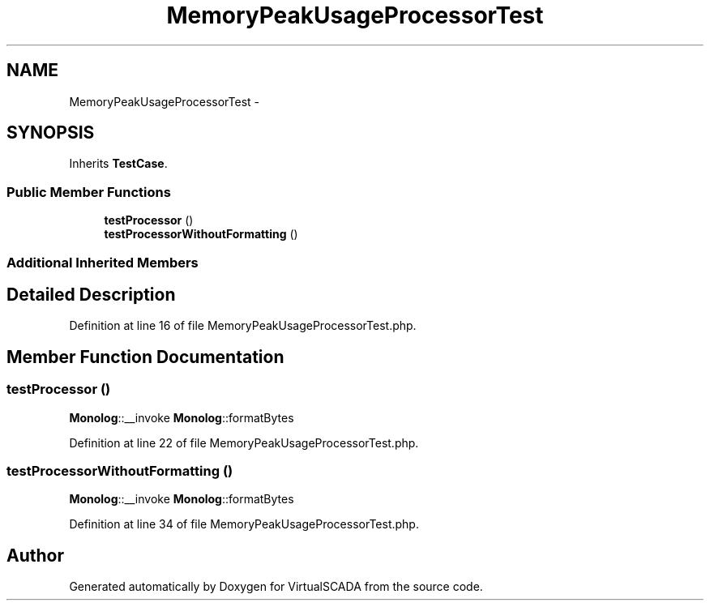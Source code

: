 .TH "MemoryPeakUsageProcessorTest" 3 "Tue Apr 14 2015" "Version 1.0" "VirtualSCADA" \" -*- nroff -*-
.ad l
.nh
.SH NAME
MemoryPeakUsageProcessorTest \- 
.SH SYNOPSIS
.br
.PP
.PP
Inherits \fBTestCase\fP\&.
.SS "Public Member Functions"

.in +1c
.ti -1c
.RI "\fBtestProcessor\fP ()"
.br
.ti -1c
.RI "\fBtestProcessorWithoutFormatting\fP ()"
.br
.in -1c
.SS "Additional Inherited Members"
.SH "Detailed Description"
.PP 
Definition at line 16 of file MemoryPeakUsageProcessorTest\&.php\&.
.SH "Member Function Documentation"
.PP 
.SS "testProcessor ()"
\fBMonolog\fP::__invoke  \fBMonolog\fP::formatBytes 
.PP
Definition at line 22 of file MemoryPeakUsageProcessorTest\&.php\&.
.SS "testProcessorWithoutFormatting ()"
\fBMonolog\fP::__invoke  \fBMonolog\fP::formatBytes 
.PP
Definition at line 34 of file MemoryPeakUsageProcessorTest\&.php\&.

.SH "Author"
.PP 
Generated automatically by Doxygen for VirtualSCADA from the source code\&.
